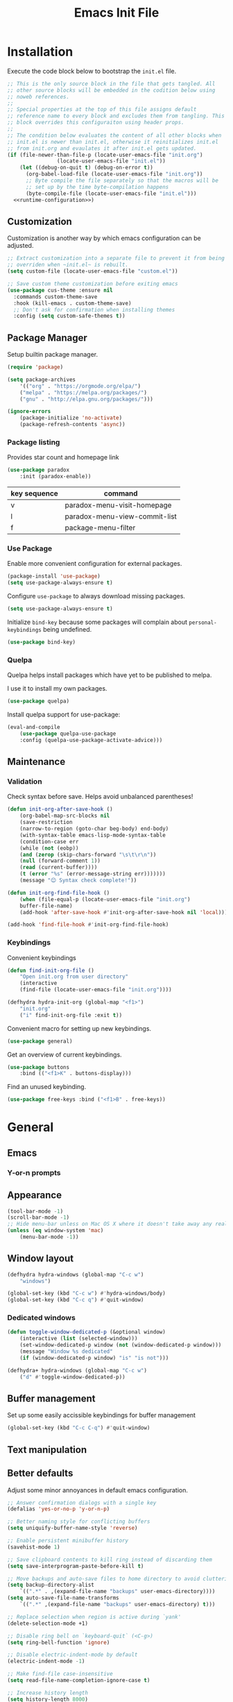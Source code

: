 # -*- org-confirm-babel-evaluate: nil; org-adapt-indentation: nil; org-edit-src-content-indentation: 0; org-src-preserve-indentation: t; -*-
#+TITLE: Emacs Init File
#+STARTUP: showall
#+PROPERTY: header-args :tangle no :noweb yes :noweb-ref runtime-configuration :results silent

* Installation

Execute the code block below to bootstrap the ~init.el~ file.

#+BEGIN_SRC emacs-lisp :tangle yes :noweb-ref none
;; This is the only source block in the file that gets tangled. All
;; other source blocks will be embedded in the codition below using
;; noweb references.
;;
;; Special properties at the top of this file assigns default
;; reference name to every block and excludes them from tangling. This
;; block overrides this configuraiton using header props.
;;
;; The condition below evaluates the content of all other blocks when
;; init.el is newer than init.el, otherwise it reinitializes init.el
;; from init.org and evaulates it after init.el gets updated.
(if (file-newer-than-file-p (locate-user-emacs-file "init.org")
			    (locate-user-emacs-file "init.el"))
    (let ((debug-on-quit t) (debug-on-error t))
      (org-babel-load-file (locate-user-emacs-file "init.org"))
      ;; Byte compile the file separately so that the macros will be
      ;; set up by the time byte-compilation happens
      (byte-compile-file (locate-user-emacs-file "init.el")))
  <<runtime-configuration>>)
#+END_SRC

** Customization

Customization is another way by which emacs configuration can be
adjusted. 

#+begin_src emacs-lisp
;; Extract customization into a separate file to prevent it from being
;; overriden when ~init.el~ is rebuilt.
(setq custom-file (locate-user-emacs-file "custom.el"))

;; Save custom theme customization before exiting emacs
(use-package cus-theme :ensure nil
  :commands custom-theme-save
  :hook (kill-emacs . custom-theme-save)
  ;; Don't ask for confirmation when installing themes
  :config (setq custom-safe-themes t))
#+end_src

** Package Manager

Setup builtin package manager.

#+BEGIN_SRC emacs-lisp
(require 'package)

(setq package-archives
    '(("org" . "https://orgmode.org/elpa/")
    ("melpa" . "https://melpa.org/packages/")
    ("gnu" . "http://elpa.gnu.org/packages/")))

(ignore-errors
    (package-initialize 'no-activate)
    (package-refresh-contents 'async))
#+END_SRC

*** Package listing

Provides star count and homepage link

#+begin_src emacs-lisp
(use-package paradox
    :init (paradox-enable))
#+end_src

|--------------+-------------------------------|
| key sequence | command                       |
|--------------+-------------------------------|
| v            | paradox-menu-visit-homepage   |
| l            | paradox-menu-view-commit-list |
| f            | package-menu-filter           |
|--------------+-------------------------------|

*** Use Package

Enable more convenient configuration for external packages.

#+BEGIN_SRC emacs-lisp
(package-install 'use-package)
(setq use-package-always-ensure t)
#+END_SRC

Configure ~use-package~ to always download missing packages.

#+BEGIN_SRC emacs-lisp
(setq use-package-always-ensure t)
#+END_SRC

Initialize ~bind-key~ because some packages will complain about ~personal-keybindings~ being undefined.

#+BEGIN_SRC emacs-lisp
(use-package bind-key)
#+END_SRC

*** Quelpa

Quelpa helps install packages which have yet to be published to melpa.

I use it to install my own packages.

#+BEGIN_SRC emacs-lisp
(use-package quelpa)
#+END_SRC

Install quelpa support for use-package:

#+BEGIN_SRC emacs-lisp
(eval-and-compile
    (use-package quelpa-use-package
    :config (quelpa-use-package-activate-advice)))
#+END_SRC

** Maintenance

*** Validation

Check syntax before save. Helps avoid unbalanced parentheses!

#+begin_src emacs-lisp
(defun init-org-after-save-hook ()
    (org-babel-map-src-blocks nil
    (save-restriction
    (narrow-to-region (goto-char beg-body) end-body)
    (with-syntax-table emacs-lisp-mode-syntax-table
    (condition-case err
    (while (not (eobp))
    (and (zerop (skip-chars-forward "\s\t\r\n"))
    (null (forward-comment 1))
    (read (current-buffer))))
    (t (error "%s" (error-message-string err)))))))
    (message "😊 Syntax check complete!"))

(defun init-org-find-file-hook ()
    (when (file-equal-p (locate-user-emacs-file "init.org")
    buffer-file-name)
    (add-hook 'after-save-hook #'init-org-after-save-hook nil 'local)))

(add-hook 'find-file-hook #'init-org-find-file-hook)
#+end_src

*** Keybindings

Convenient keybindings

#+begin_src emacs-lisp
(defun find-init-org-file ()
    "Open init.org from user directory"
    (interactive
    (find-file (locate-user-emacs-file "init.org"))))

(defhydra hydra-init-org (global-map "<f1>")
    "init.org"
    ("i" find-init-org-file :exit t))
#+end_src

Convenient macro for setting up new keybindings.

#+begin_src emacs-lisp
(use-package general)
#+end_src

Get an overview of current keybindings.

#+begin_src emacs-lisp
(use-package buttons
    :bind (("<f1>K" . buttons-display)))
#+end_src

Find an unused keybinding.

#+begin_src emacs-lisp
(use-package free-keys :bind ("<f1>B" . free-keys))
#+end_src

* General
** Emacs
*** Y-or-n prompts

** Appearance
#+begin_src emacs-lisp
(tool-bar-mode -1)
(scroll-bar-mode -1)
;; Hide menu-bar unless on Mac OS X where it doesn't take away any real estate
(unless (eq window-system 'mac)
    (menu-bar-mode -1))
#+end_src

** Window layout

#+begin_src emacs-lisp
(defhydra hydra-windows (global-map "C-c w")
    "windows")

(global-set-key (kbd "C-c w") #'hydra-windows/body)
(global-set-key (kbd "C-c q") #'quit-window)
#+end_src

*** Dedicated windows

#+begin_src emacs-lisp
(defun toggle-window-dedicated-p (&optional window)
    (interactive (list (selected-window)))
    (set-window-dedicated-p window (not (window-dedicated-p window)))
    (message "Window %s dedicated"
    (if (window-dedicated-p window) "is" "is not")))

(defhydra+ hydra-windows (global-map "C-c w")
    ("d" #'toggle-window-dedicated-p))
#+end_src

** Buffer management
Set up some easily accissible keybindings for buffer management

#+begin_src emacs-lisp
(global-set-key (kbd "C-c C-q") #'quit-window)
#+end_src

** Text manipulation
** Better defaults

Adjust some minor annoyances in default emacs configuration.

#+BEGIN_SRC emacs-lisp
;; Answer confirmation dialogs with a single key
(defalias 'yes-or-no-p 'y-or-n-p)

;; Better naming style for conflicting buffers
(setq uniquify-buffer-name-style 'reverse)

;; Enable persistent minibuffer history
(savehist-mode 1)

;; Save clipboard contents to kill ring instead of discarding them
(setq save-interprogram-paste-before-kill t)

;; Move backups and auto-save files to home directory to avoid cluttering work dir
(setq backup-directory-alist
    `((".*" . ,(expand-file-name "backups" user-emacs-directory))))
(setq auto-save-file-name-transforms
    `((".*" ,(expand-file-name "backups" user-emacs-directory) t)))

;; Replace selection when region is active during `yank'
(delete-selection-mode +1)

;; Disable ring bell on `keyboard-quit` (<C-g>)
(setq ring-bell-function 'ignore)

;; Disable electric-indent-mode by default
(electric-indent-mode -1)

;; Make find-file case-insensitive
(setq read-file-name-completion-ignore-case t)

;; Increase history length
(setq history-length 8000)

;; Backspace key is relatively difficult to access. For backward deletion I use <kbd>C-h</kbd> instead.
;; In every situation where I want to use <backspace> I want to be able to use <C-h> instead.
(global-set-key (kbd "C-h") 'backward-delete-char)

;; I haven't been able to figure out how to translate these combinations
(global-set-key (kbd "M-h") 'backward-kill-word)
(global-set-key (kbd "C-M-h") 'backward-kill-sexp)

;; Add ~initials~ to default completion styles.
;; Enabling this will complete "tdoe" to "toggle-debug-on-error".
(add-to-list 'completion-styles 'initials 'append)

;; Make buffer names more readable
(setq uniquify-buffer-name-style 'forward)

;; Save buffer position between sessoins.
(save-place-mode 1)

;; Load from the source if its more fresh than the compiled code.
(setq load-prefer-newer t)

;; Highlight matching paren under cursor
(show-paren-mode 1)

;; Indent with spaces not tabs.
(setq indent-tabs-mode nil)

;;End the file with a blank line.
(setq require-final-newline t)
#+end_src

** Emacs Server

Make it possible to connect to the running emacs instance using ~emacsclient~.

#+begin_src emacs-lisp
(with-eval-after-load 'server
    (when (or (not (server-running-p))
    (and (y-or-n-p "Emacs server already running. Reconnect?")
    (server-force-delete)))
    (server-start t)))
#+end_src

When a client connects, bring it up above other programs.

#+begin_src emacs-lisp
(add-hook 'server-switch-hook #'raise-frame)
#+end_src

** Global find file history

Find-file is my primary means for navigating between files, although not the only one.

Because of this, not every file ends up in file-find-history which I'm used to rely on for opening previously accessed files.

Following package adds every opened file, whichever method was used to open it, into ~file-name-history~ used by find-file.

#+BEGIN_SRC emacs-lisp
(quelpa '(find-file-global-history
    :repo "mpontus/find-file-global-history.el"
    :fetcher github))

(find-file-global-history-mode 1)
#+END_SRC

** Yank entire buffer

I often need to copy contents of the entire buffer somewhere else. This shortcut helps with that.

#+BEGIN_SRC emacs-lisp
(defun yank-entire-buffer ()
    (interactive)
    (kill-ring-save (point-min) (point-max)))

(global-set-key (kbd "C-c M-w") 'yank-entire-buffer)
#+END_SRC

** Display

Change default emacs appearance

#+BEGIN_SRC emacs-lisp
(set-frame-font "Hack-12" 'keep-size t)

;; Leuven is a light theme with supporting many modes
(load-theme 'leuven 'no-confirm)

;; Start emacs in fullscreen
(setq initial-frame-alist '((fullscreen . maximized)))
#+end_src

Restore the last used theme when starting emacs

#+begin_src emacs-lisp
(use-package remember-last-theme
  :config (remember-last-theme-enable))
#+end_src

Make it easy to adjust text scale in all windows

#+begin_src emacs-lisp
(use-package default-text-scale
    :config (default-text-scale-mode t))
#+end_src

Highlight current line:

#+BEGIN_SRC emacs-lisp
;; Not using global-hl-line-mode because it would could not be
;; disabled on per-mode basis
(add-hook 'text-mode-hook 'hl-line-mode)
(add-hook 'prog-mode-hook 'hl-line-mode)
#+END_SRC

Show line numbers in programming modes:

#+BEGIN_SRC emacs-lisp
(defun setup-line-numbers ()
    ;; Use native line-numbers available in Emacs 26+
    (setq-local display-line-numbers t)
    ;; Disable line wrap when line numbers are shown
    (setq-local truncate-lines t))

(add-hook 'prog-mode-hook 'setup-line-numbers)
#+END_SRC

** Windows
** Editing

*** Artist Mode

Useful in editing hydras

#+begin_src emacs-lisp
;; Bind `artist-mode' close near rectangle commands
(global-set-key (kbd "C-x r a") 'artist-mode)
#+end_src

*** Navigation

Switch between windows with M-<n>:

#+BEGIN_SRC emacs-lisp
(use-package window-number
    :quelpa (window-number :fetcher github :repo "mpontus/window-number.el")
    :config (window-number-mode))
#+END_SRC

Winner mode provides undo history for window configuration.

#+BEGIN_SRC emacs-lisp
(winner-mode 1)
(global-set-key (kbd "C-c C-/") 'winner-undo)
(global-set-key (kbd "C-c C-?") 'winner-redo)
#+END_SRC

It's easier to use Super+ESC to switch between frames on HHKB:

#+BEGIN_SRC emacs-lisp
(global-set-key (kbd "<s-escape>") 'other-frame)
#+END_SRC

*** Layout

How windows are arranged within a frame.

#+begin_src emacs-lisp
;; I don't think I ever want more than 1 split.
(setq split-width-threshold 104)
#+end_src

** Shell

Shell-pop allows opening a shell in the current directory:

#+BEGIN_SRC emacs-lisp
(package-install 'shell-pop)

(global-set-key (kbd "C-'") 'shell-pop)
#+END_SRC

** Undo Tree

The main point of emacs undo implementation is that it preserves all history even if you go back a couple of steps and introduce new changes.

This feature can help if something goes wrong, but otherwise complicates unnecessarily undo-redo workflow by making it non-linear.

Undo tree's approach keeps the basic workflow simple, while saving all of the undo information which can be accessed when necessary (<kbd>C-x u</kbd>).

#+BEGIN_SRC emacs-lisp
(package-install 'undo-tree)
(global-undo-tree-mode 1)

(global-set-key (kbd "C-/") 'undo-tree-undo)
(global-set-key (kbd "C-?") 'undo-tree-redo)
(global-set-key (kbd "C-x u") 'undo-tree-visualize)

;; Save undo history between sessions
(setq-default undo-tree-auto-save-history t)
(setq-default undo-tree-history-directory-alist
    '(("." . "~/.emacs.d/undo-tree/")))

;; I had this set at some point. I don't remember why.
;; (setcdr undo-tree-map nil)
#+END_SRC

** Multiple Cursors

Multiple cursors is like macro which allows you to observe and adjust results during recording.

Entry point is <kbd>C-c m</kbd>

#+BEGIN_SRC emacs-lisp
(package-install 'multiple-cursors)

(global-set-key (kbd "C->") 'mc/mark-more-like-this-extended)
(global-set-key (kbd "C-<") 'mc/mark-previous-like-this)
(global-set-key (kbd "C-M->") 'mc/mark-all-like-this)
#+END_SRC

** Subword Mode

=subword-mode= enables emacs to treat each part of camel-cased experession as a separate word.

#+BEGIN_SRC emacs-lisp
(global-subword-mode 1)
#+END_SRC

** Editorconfig

Add support for .editorconfig files to infer per-project code style settings.

#+BEGIN_SRC emacs-lisp
(package-install 'editorconfig)

(editorconfig-mode 1)
#+END_SRC

** File Management

Sort by directories first in Dired listing:

#+BEGIN_SRC emacs-lisp
(use-package ls-lisp
    :ensure nil
    :config
    (setq ls-lisp-dirs-first t)
    ;; Force dired to use emacs-lisp ls implementation
    (setq ls-lisp-use-insert-directory-program nil))
#+END_SRC

Dired+ enhances dired functionality with some useful commands.

Namely, I use it to perform search-and-replace on filenames thanks to diredp-insert-subdirs-recursive.

#+BEGIN_SRC emacs-lisp
(quelpa '(dired+ :fetcher github :repo "emacsmirror/dired-plus"))
#+END_SRC

Disable dired confirmation about recursively copying directories:

#+BEGIN_SRC emacs-lisp
(setq-default dired-recursive-copies 'always)
#+END_SRC

** GPG Support

Make EasyPG query pass phrase using minibuffer:

#+BEGIN_SRC emacs-lisp
(setq epa-pinentry-mode 'loopback)
#+END_SRC

** Custom files

Additional configuraiton not inluded in this file is stored in [[./custom.el]]

#+BEGIN_SRC emacs-lisp
(let ((custom-file (expand-file-name "custom.el" user-emacs-directory)))
    (unless (file-exists-p custom-file)
    (write-region "" nil custom-file)
    (load-file custom-file)))
#+END_SRC

Passwords and authentication credentials are stored in [[./secrets.el.gpg]]

#+BEGIN_SRC emacs-lisp
(let ((secrets-file (expand-file-name "secrets.el.gpg" user-emacs-directory)))
    (when (file-exists-p secrets-file)
    (load-file secrets-file)))
#+END_SRC

** Completion

Configure company-mode

#+BEGIN_SRC emacs-lisp
(use-package company
    :config
    (define-key company-mode-map (kbd "TAB") #'company-indent-or-complete-common))
#+END_SRC

** Language Server Protocol

#+BEGIN_SRC emacs-lisp
(use-package lsp-mode)
#+END_SRC

** Completing Read

Install ivy with some extensions.

#+begin_src emacs-lisp
(use-package ivy
    :bind ("C-c r" . ivy-resume)
    :config (ivy-mode t))

(with-eval-after-load 'ivy
  (define-key ivy-minibuffer-map (kbd "C-c C-c")
    #'ivy-restrict-to-matches))
#+end_src

Replace Isearch with Swiper, but not inside the minibuffer.

#+begin_src emacs-lisp
(define-minor-mode swiper-mode
  "Remap isearch keybindings with swiper"
  :keymap
  '(([remap isearch-forward] . swiper-isearch)
    ([remap isearch-backward] . swiper-isearch-backward)
    ([remap isearch-forward-regexp] . swiper)
    ([remap isearch-backward-regexp] . swiper-backward))
  :global t)

(use-package swiper
  :config (swiper-mode))
#+end_src

Add various counsel commands:

#+begin_src emacs-lisp
(defhydra hydra-counsel (global-map "C-c c")
  ""
  ("a" counsel-ag)
  ("b" counsel-bookmark)
  ("c" counsel-imenu)
  ("d a" counsel-apropos)
  ("d b" counsel-descbinds)
  ("d f" counsel-describe-function)
  ("d o" counsel-describe-face)
  ("d v" counsel-describe-variable)
  ("f f" counsel-find-file)
  ("f i" counsel-info-lookup-symbol)
  ("f l" counsel-find-library)
  ("l l" counsel-load-library)
  ("l t" counsel-load-theme)
  ("m" counsel-mark-ring)
  ("o" counsel-faces)
  ("y" counsel-yank-pop))

(use-package counsel
  :bind ("C-c c" . #'hydra-counsel/body)
  :config (counsel-mode t))
#+end_src

Swiper Keybindings:

- S-SPC: restrict candidates

** Help

This section provides help with emacs.

- accessing documentation
- changing configuration
- debugging

#+begin_src emacs-lisp
(defun apropos-function ()
    (interactive)
    (let ((current-prefix-arg 4))
    (call-interactively 'apropos-command)))

(define-key global-map (kbd "<f1> a") nil)
(define-key global-map (kbd "<f1> d") nil)
(define-key global-map (kbd "<f1> p") nil)
(define-key global-map (kbd "<f1> f") nil)

;; Use hydra to setup key bindings for help commands
(defhydra hydra-help (global-map "<f1>" :exit t)
    "help"
    ("af" #'apropos-function)
    ("ac" #'apropos-command)
    ("ad" #'apropos-documentation)
    ("df" #'describe-function)
    ("ff" #'find-function)
    ("dm" #'describe-mode)
    ("pi" #'package-install)
    ("pl" #'list-packages))
#+end_src

*** Keybindings

Convenient macro for setting up new keybindings.

#+begin_src emacs-lisp
(use-package general)
#+end_src

Get an overview of current keybindings.

#+begin_src emacs-lisp
(use-package buttons
    :bind (("<f1>K" . buttons-display)))
#+end_src

#+begin_src emacs-lisp
(defun insert-key-sequence (keys)
    "Insert key sequence"
    (interactive (list (read-key-sequence "Keys: ")))
    (when (region-active-p)
    (delete-region (region-beginning) (region-end)))
    (insert (prin1-to-string (format-kbd-macro keys))))

(global-set-key (kbd "C-c i k") #'insert-key-sequence)
#+end_src

**** Finding free keys

Tools for planning out key bindings

#+begin_src emacs-lisp
(use-package free-keys :bind ("<f1>B" . free-keys))
#+end_src

**** Which-key

Provides summary information for bound keys.

#+begin_src emacs-lisp
(use-package which-key
    ;; FIXME: conflicts with automatic window rebalancing
    ;; :init (which-key-mode t)
    ;; :config
    ;; (which-key-setup-side-window-right-bottom)
    ;; (setq which-key-idle-delay 0
    ;;    which-key-idle-secondary-delay 0)
    )
    
(defhydra+ hydra-help ()
    ("m" #'which-key-show-major-mode)
    ("M" #'which-key-show-full-major-mode))
#+end_src

*** Custom Keybindings

Define some helper function for persisting keybindings.

#+begin_src emacs-lisp
(defun locate-misc-keybindings ()
    "Find `setup-misc-keybindings' macro in init.org"
    (interactive)
    (let ((original-buffer (current-buffer)))
    ;; (pop-to-buffer-same-window
    ;;  (find-file-noselect (locate-user-emacs-file "init.org")))
    (find-file-other-window (locate-user-emacs-file "init.org"))
    (save-restriction
    (widen)
    (goto-char (point-min))
    (search-forward (format "(%s" 'setup-misc-keybindings))
    (backward-up-list)
    (forward-sexp)
    (backward-char)
    (delete-char (abs (skip-chars-backward "\s\t\n\r")))
    (skip-syntax-backward "s")
    (newline)
    (save-mark-and-excursion
    (org-babel-mark-block)
    (narrow-to-region (region-beginning) (region-end))
    (lisp-indent-region (point-min) (point-max))))
    (back-to-indentation)
    (save-excursion (insert (format "%S" '("" . t))))
    (save-mark-and-excursion
    (down-list)
    (deactivate-mark)
    (mark-sexp)
    (let* ((key (read-key-sequence "Bind the following key: "))
    (keystr (format-kbd-macro key)))
    (delete-region (region-beginning) (region-end))
    (insert (format "%S" keystr))
    (progn (up-list) (down-list -1) (mark-sexp -1))
    (let* ((binding (with-current-buffer original-buffer (key-binding key)))
    (prompt (format "Bind %S to the following command (default %S): " keystr binding)))
    (insert (prog1 (symbol-name (read-command prompt binding))
    (delete-region (region-beginning) (region-end)))))))
    (pp-eval-expression (read (buffer-substring (scan-lists (point) -1 1) (scan-lists (point) 1 1))))
    (switch-to-buffer original-buffer)))

(defalias 'setup-misc-keybindings #'bind-keys)
#+end_src

Now setup some keybindings

#+begin_src emacs-lisp
(setup-misc-keybindings
    ("C-c i k" . locate-misc-keybindings)
    ("C-c i p" . list-packages))
#+end_src

* Elisp

** Evaluation

Replace boring old eval sexp with its prettier counterpart.

#+begin_src emacs-lisp
(use-package pp
  :bind ([remap eval-expression] . #'pp-eval-expression))
#+end_src

** Debugging

#+begin_src emacs-lisp
(bind-key "C-c d f" #'debug-on-entry)
(bind-key "C-c d v" #'debug-on-variable-change)
(bind-key "C-c d v" #'debug-on-variable-change)
(bind-key "C-c d e" #'toggle-debug-on-error)
(bind-key "C-c d q" #'toggle-debug-on-quit)
#+end_src

Make sure debugger opens in the same frame

#+begin_src emacs-lisp
(add-to-list 'display-buffer-alist
    '("`\\*Debugger\\*$" display-buffer-same-window))
#+end_src

Re-evaluate last expression

#+begin_src emacs-lisp
(defun eval-last-expression ()
    (interactive)
    (eval-expression
    (read (car read-expression-history))))

(global-set-key (kbd "<f12>") #'eval-last-expression)
#+end_src

*** Exec Path From Shell

    Emacs must infer $PATH from the shell configuration.

    #+BEGIN_SRC emacs-lisp
    (package-install 'exec-path-from-shell)

    (exec-path-from-shell-initialize)
    #+END_SRC

* Org Mode
** General

Install latest org mode from org repo.

#+BEGIN_SRC emacs-lisp
(package-install 'org)
#+END_SRC

Enable wrapping of lines.

#+BEGIN_SRC emacs-lisp
(with-eval-after-load 'org
    (add-hook 'org-mode-hook 'visual-line-mode))
#+END_SRC

Custom keybindings.

#+BEGIN_SRC emacs-lisp
(with-eval-after-load 'org
    ;; Add aligned tag with C-c C-g
    (define-key org-mode-map (kbd "C-c C-g") 'org-set-tags)
    ;; Move subheadings/list-items up and down with M-p/M-n
    (define-key org-mode-map (kbd "M-p") 'org-metaup)
    (define-key org-mode-map (kbd "M-n") 'org-metadown))
#+END_SRC

Indentation with tabs breaks tags alignment.

#+BEGIN_SRC emacs-lisp
(add-hook 'org-mode-hook
    (defun setup-org-mode-indentation ()
    (setq indent-tabs-mode nil)))
#+END_SRC

Configure editing source block files

#+begin_src emacs-lisp
;; Open indirect buffer in other window
(setq org-src-window-setup 'other-window)
#+end_src

** Shell

Enable shell source blocks

#+begin_src emacs-lisp
(org-babel-do-load-languages
    'org-babel-load-languages
    '((shell . t)))
#+end_src

** REST client

Install restclient executor to test HTTP queries in org-mode file

#+BEGIN_SRC emacs-lisp
(use-package ob-restclient
    :config
    (org-babel-do-load-languages
    'org-babel-load-languages
    '((restclient . t))))
#+END_SRC

** HTTP client

Install restclient executor to test HTTP queries in org-mode file

#+BEGIN_SRC emacs-lisp
(use-package ob-http
    :config
    (org-babel-do-load-languages
    'org-babel-load-languages
    '((http . t))))
#+END_SRC

** ~org-roam~

#+begin_src emacs-lisp
(use-package org-roam
    :init (setq org-roam-v2-ack t)
    :custom (org-roam-directory "~/.org-roam")
    :bind (("C-c n l" . org-roam-buffer-toggle)
    ("C-c n f" . org-roam-node-find)
    ("C-c n i" . org-roam-node-insert))
    :config (org-roam-setup))
#+end_src

* Anki

I save notes in org files and export them as Anki decks to be able to review them easily later on.

#+BEGIN_SRC emacs-lisp
(use-package org-anki :quelpa
    (org-anki :fetcher "github" :repo "mpontus/org-anki"))
#+END_SRC

* Diary

Trying out jounraling.

#+BEGIN_SRC emacs-lisp
(add-hook 'diary-mode-hook 'visual-line-mode)
(add-hook 'diary-mode-hook 'visual-fill-column-mode)
#+END_SRC

* Git

Configuration for Version Control tools

#+begin_src emacs-lisp
(defhydra hydra-git (global-map "C-c g") "git")
(global-set-key (kbd "C-c g") #'hydra-git/body)
#+end_src

** Magit

Magit is a Git interface for emacs. It helps tremendously with partial commits, rebase and history browsing.

#+BEGIN_SRC emacs-lisp
(use-package magit)

(defhydra+ hydra-git ()
    "magit"
    ("g" #'magit-status)
    ("c" #'magit-commit))
#+END_SRC

*** Make PR links clickable

#+begin_src emacs-lisp
(add-hook 'magit-process-mode-hook 'goto-address-mode)
#+end_src

** Git Timemachine

Git timemachine allows you to quickly review the history of a signle file

#+BEGIN_SRC emacs-lisp
(package-install 'git-timemachine)

(defhydra+ hydra-git ()
    "git-timemachine"
    ("t" git-timemachine))
#+END_SRC

#+END_SRC

** Git Gutter

#+BEGIN_SRC emacs-lisp
(use-package git-gutter
    :config
    (setq git-gutter:ask-p nil)
    (global-git-gutter-mode 1))

(defhydra+ hydra-git ()
    "git-gutter"
    ("e" git-gutter:end-of-hunk)
    ("m" git-gutter:mark-hunk)
    ("n" git-gutter:next-hunk)
    ("i" git-gutter:popup-diff)
    ("u" git-gutter:popup-hunk)
    ("p" git-gutter:previous-hunk)
    ("v" git-gutter:revert-hunk)
    ("s" git-gutter:stage-hunk)
    ("$" git-gutter:statistic)
    ("#" git-gutter:set-start-revision)
    ("f" git-gutter:next-diff)
    ("b" git-gutter:previous-diff))
#+END_SRC

** Ediff

Ediff starts in the new frame by defualt. This change makes ediff reuse existing frame and restore window layout on exit.

#+BEGIN_SRC emacs-lisp
(setq ediff-window-setup-function 'ediff-setup-windows-plain)
#+END_SRC

*** Copy both buffers to C

#+begin_src emacs-lisp
(defun ediff-copy-both-to-C ()
    (interactive)
    (ediff-copy-diff ediff-current-difference nil 'C nil
    (concat
    (ediff-get-region-contents ediff-current-difference 'A ediff-control-buffer)
    (ediff-get-region-contents ediff-current-difference 'B ediff-control-buffer))))
(defun add-d-to-ediff-mode-map () (define-key ediff-mode-map "d" 'ediff-copy-both-to-C))
(add-hook 'ediff-keymap-setup-hook 'add-d-to-ediff-mode-map)
#+end_src

* Projects

Use projectile to traverse the files between projects.

#+BEGIN_SRC emacs-lisp
(package-install 'projectile)

;; Remove projectile shortcut which violates userspace key binding guidelines
(with-eval-after-load "projectile"
    (define-key projectile-mode-map (kbd "C-c p") nil))

;; By my own convention, globally accessible key-bindings live under C-x prefix.
(global-set-key (kbd "C-x p") 'projectile-command-map)

;; Enable
(projectile-mode 1)
#+END_SRC

Install =ag= to enable some of Projectile's functionality.

#+BEGIN_SRC emacs-lisp
(package-install 'ag)
#+END_SRC

Show file tree using dired sidebar:

#+BEGIN_SRC emacs-lisp
(use-package vscode-icon
    :ensure t
    :config
    ;; Apparently emacs can't resize images despite having been compiled
    ;; with imagemagic support.
    (advice-add 'vscode-icon-can-scale-image-p :override 'ignore))

(use-package dired-sidebar
    :bind (("C-x C-n" . dired-sidebar-toggle-sidebar))
    :requires vscode-icon
    :ensure t
    :commands (dired-sidebar-toggle-sidebar)
    :init
    (add-hook 'dired-sidebar-mode-hook
    (lambda ()
    (unless (file-remote-p default-directory)
    (auto-revert-mode))))
    :config

    (push 'toggle-window-split dired-sidebar-toggle-hidden-commands)
    (push 'rotate-windows dired-sidebar-toggle-hidden-commands)

    (setq dired-sidebar-subtree-line-prefix "__")
    (setq dired-sidebar-icon-scale 0.1)
    (setq dired-sidebar-theme 'vscode)
    (setq dired-sidebar-use-term-integration t)
    (setq dired-sidebar-use-custom-font t))
#+END_SRC

* Emacs Lisp

** Paredit

Paredit helps keeps parentheses ballanced and provides a few useful commands for working with lisp code.

#+BEGIN_SRC emacs-lisp
(use-package paredit
    :config (add-hook 'emacs-lisp-mode-hook #'paredit-mode))
#+END_SRC

Use paredit in eval-expression mode

#+BEGIN_SRC emacs-lisp
(add-hook 'eval-expression-minibuffer-setup-hook #'paredit-mode)
#+END_SRC

Custom keybindings.

#+begin_src emacs-lisp
(defhydra hydra-paredit (paredit-mode-map ""  :exit t)
  "Paredit"
  ("M-N" paredit-add-to-next-list)
  ("M-P" paredit-add-to-previous-list)
  ("M-SPC" just-one-space)
   ;; (skip-chars-backward "\r\n\s\t")
   ;; (when (prog1 (looking-at "[\r\n\s\t]")
   ;; 	   (just-one-space -1))
   ;;   (just-one-space 0)))
  ("C-k" paredit-kill)
  ("C-M-k" kill-sexp)
  ("M-U" paredit-convolute-sexp)
  ("M-H" paredit-backward-slurp-sexp)
  ("M-L" paredit-forward-slurp-sexp)
  ("M-K" paredit-forward-barf-sexp)
  ("C-M-n" paredit-forward-up)
  ("M-r" paredit-raise-sexp)
  ("M-s" paredit-splice-sexp-killing-backward)
  ("M-s" paredit-splice-sexp-killing-backward)
  ("C-M-y" paredit-yank-pop))

(use-package paredit)
#+end_src

** Macro expansion

#+BEGIN_SRC emacs-lisp
(use-package macrostep
    :bind ("C-c e" . macrostep-expand))
#+END_SRC

* Javascript

Set up tools for working with JavaScript code.

** JS Mode

I use simple JS mode for now beacuse it's easier to get into when something goes wrong.

#+BEGIN_SRC emacs-lisp
(with-eval-after-load "js"
    (setq-default js-indent-level 2))
#+END_SRC

Enable automatic pairing and alignment of parentheses and braces:

#+BEGIN_SRC emacs-lisp
(add-hook 'js-mode-hook 'electric-pair-local-mode)
(add-hook 'js-mode-hook 'electric-indent-local-mode)
#+END_SRC

** Custom keybindings

I often need to sort lines in alphabetical order when working with Javascript.

#+BEGIN_SRC emacs-lisp
(with-eval-after-load "js"
    (define-key js-mode-map (kbd "C-c s") 'sort-lines))
#+END_SRC

** Formatting

Prettier-emacs automatically formats code on save.

#+BEGIN_SRC emacs-lisp
(package-install 'prettier-js)

(add-hook 'js-mode-hook 'prettier-js-mode)
#+END_SRC

Look up prettier executable in node_modules

#+BEGIN_SRC emacs-lisp
(package-install 'add-node-modules-path)

(add-hook 'prettier-js-mode-hook 'add-node-modules-path)
#+END_SRC

** Linter

Flycheck will use static analysis tools and highlight errors in the buffer.

#+BEGIN_SRC emacs-lisp
(package-install 'flycheck)

(add-hook 'js-mode-hook
    (lambda ()
    (flycheck-mode 1)
    ;; Unless explicitly told flycheck can choose other
    ;; checker which will mess up the chain setup below
    (setq-local flycheck-checker 'javascript-eslint)))

(with-eval-after-load "js"
    (define-key js-mode-map (kbd "M-p") 'flycheck-previous-error)
    (define-key js-mode-map (kbd "M-n") 'flycheck-next-error))
#+END_SRC

** FlowType Support

Enable Flow checker for flycheck

#+BEGIN_SRC emacs-lisp
(package-install 'flycheck-flow)

(with-eval-after-load "flycheck"
    (require 'flycheck-flow)
    (flycheck-add-next-checker 'javascript-eslint 'javascript-flow))

;; Skip non-annotated files
(with-eval-after-load "flycheck-flow"
    (setq flycheck-javascript-flow-args '("--respect-pragma")))
#+END_SRC

Add .js.flow to javascript extensions

#+BEGIN_SRC emacs-lisp
(add-to-list 'auto-mode-alist
    '("\\.js.flow\\'" . js-mode))
#+END_SRC

Enable completion support for Flow files:

#+BEGIN_SRC emacs-lisp
(quelpa '(flow-completion-at-point :fetcher github :repo "mpontus/emacs-flow-completion-at-point"))

(add-hook 'js-mode-hook 'flow-completion-at-point-mode)
#+END_SRC

* Typescript

Typescript is a language that compiles to javascript.

Typescript support in emacs is pretty solid thanks to [TypeScript Mode](https://github.com/ananthakumaran/typescript.el), which enables syntax highlighting and indentation, and [Typescript Interactive Development Environment](https://github.com/ananthakumaran/tide) which provides integration with typescript server.

** Basic Editing Support

Install typescript mode:

#+BEGIN_SRC emacs-lisp
(package-install 'typescript-mode)

;; Add .tsx to the list of extensions associated with typescript-mode
(add-to-list 'auto-mode-alist
    '("\\.tsx\\'" . typescript-mode))
#+END_SRC

Change default indentation level:

#+BEGIN_SRC emacs-lisp
(setq-default typescript-indent-level 2)
#+END_SRC

Enable auto-pairing:

#+BEGIN_SRC emacs-lisp
(add-hook 'typescript-mode-hook 'electric-pair-local-mode)
(add-hook 'typescript-mode-hook 'electric-indent-local-mode)
#+END_SRC

Fix comment continuation with <kbd>M-j</kbd>

Pressing <kbd>M-j</kbd> while inside a multiline comment allows you to insert a line break into the comment block. I find that `c-indent-new-comment-line` does better job than `indent-new-comment-line` in `js-mode`.

#+BEGIN_SRC emacs-lisp
(with-eval-after-load "typescript-mode"
    (define-key typescript-mode-map (kbd "M-j") 'c-indent-new-comment-line))
#+END_SRC

** TypeScript Server integraiton

Setup TIDE:

#+BEGIN_SRC emacs-lisp
(package-install 'tide)

(with-eval-after-load "flycheck"
    (flycheck-def-config-file-var typescript-tslint-typecheck-tsconfig
    typescript-tslint "tsconfig.json"
    :safe #'stringp
    :package-version '(flycheck . "27"))

    (flycheck-define-checker typescript-tslint
    "TypeScript style checker using TSLint.

Note that this syntax checker is not used if
`flycheck-typescript-tslint-config' is nil or refers to a
non-existing file.

See URL `https://github.com/palantir/tslint'."
    :command ("tslint" "--format" "json"
    (config-file "--config" flycheck-typescript-tslint-config)
    (config-file "--project" typescript-tslint-typecheck-tsconfig)
    (option "--rules-dir" flycheck-typescript-tslint-rulesdir)
    (eval flycheck-tslint-args)
    source-original)
    :error-parser flycheck-parse-tslint
    :modes (typescript-mode)))

;; Working setup taken directly from TIDE documentaiton
(defun setup-tide-mode ()
    (interactive)
    (tide-setup)
    (flycheck-mode +1)
    ;; (add-to-list 'flycheck-checkers 'typescript-tslint-typecheck)
    ;; (flycheck-add-next-checker 'typescript-tide 'typescript-tslint-typecheck)
    ;; (add-to-list 'flycheck-disabled-checkers 'typescript-tslint)
    (setq flycheck-check-syntax-automatically '(save mode-enabled))
    (eldoc-mode +1)
    (tide-hl-identifier-mode +1))

;; Disable tide autoformat if prettier is available
(remove-hook 'before-save-hook 'tide-format-before-save)

(add-hook 'typescript-mode-hook 'setup-tide-mode)
#+END_SRC

Enable completion support:

#+BEGIN_SRC emacs-lisp
(with-eval-after-load "typescript-mode"
    (add-hook 'typescript-mode-hook 'company-mode)
    (define-key typescript-mode-map (kbd "TAB") 'company-indent-or-complete-common))
#+END_SRC

Enable flycheck in typescript buffers:

#+BEGIN_SRC emacs-lisp
;; Set up flycheck keybindings
(with-eval-after-load "tide"
    (define-key tide-mode-map (kbd "M-p") 'flycheck-previous-error)
    (define-key tide-mode-map (kbd "M-n") 'flycheck-next-error))
#+END_SRC

** Formatting

Although TIDE provides formatting capabilities powered by typescript executables, they do not handle formatting as well as ~prettier~.

#+BEGIN_SRC emacs-lisp
(package-install 'prettier-js)

(add-hook 'typescript-mode-hook 'prettier-js-mode)
#+END_SRC

** Auto fix

Some tslint errors are annoying to fix manually.

#+BEGIN_SRC emacs-lisp
(defun tslint-fix-and-revert ()
    (interactive)
    (when (or (not (buffer-modified-p))
    ;; Ask for confirmation when reverting modified buffer
    (yes-or-no-p (format "Revert buffer from file %s? "
    (buffer-file-name))))
    (shell-command (concat "tslint --fix " (buffer-file-name)))
    (revert-buffer nil 'noconfirm)))

(with-eval-after-load "typescript-mode"
    (define-key typescript-mode-map (kbd "C-c C-r") 'tslint-fix-and-revert))
#+END_SRC

** Code Folding

#+BEGIN_SRC emacs-lisp
(add-hook 'typescript-mode-hook 'hs-minor-mode)

(with-eval-after-load "typescript-mode"
    (define-key typescript-mode-map (kbd "C-c C-f") 'hs-toggle-hiding))
#+END_SRC

** Compilation

Colorize tsc messages in ~compilation-mode~:

#+BEGIN_SRC emacs-lisp
(require 'ansi-color)
(defun colorize-compilation-buffer ()
    (ansi-color-apply-on-region compilation-filter-start (point-max)))
(add-hook 'compilation-filter-hook 'colorize-compilation-buffer)
#+END_SRC

* CSS

Using web-mode for CSS files primarily because it supports comment-continuation with ~M-j~.

#+BEGIN_SRC emacs-lisp
(add-to-list 'auto-mode-alist
    '("\\.css\\'" . web-mode))
#+END_SRC

Adjust base indentaiton level:

#+BEGIN_SRC emacs-lisp
(setq web-mode-css-indent-offset 2)
#+END_SRC

Disable ~hl-line-mode~ which conflicts with highlighted color literals.

#+BEGIN_SRC emacs-lisp
(defun disable-hl-line-mode ()
    (hl-line-mode -1))

(add-hook 'css-mode-hook 'disable-hl-line-mode)
#+END_SRC

* Python

Enable electric-pair-mode to surround seleciton with parentheses:

#+BEGIN_SRC emacs-lisp
(add-hook 'python-mode-hook 'electric-pair-local-mode)
#+END_SRC

** Elpy

I use Elpy for go-to-definition functionality in python source files.

#+BEGIN_SRC emacs-lisp
(use-package elpy
    :config
    (elpy-enable))
#+END_SRC

* Markdown

Install markdown mode for syntax highlighting.

#+BEGIN_SRC emacs-lisp
(package-install 'markdown-mode)
#+END_SRC

Enable syntax highlighting in code blocks.

#+BEGIN_SRC emacs-lisp
(setq-default markdown-fontify-code-blocks-natively t)
#+END_SRC

Use spaces instead of tabs

#+BEGIN_SRC emacs-lisp
(add-hook 'markdown-mode-hook (lambda () (setq indent-tabs-mode nil)))
#+END_SRC

Enable visual-fill-column and visual-line modes for markdown files.

Visual-fill-colums ensures long lines are broken up at regular intervals to make text more readable.

Unlike auto-fill-mode it does not alter file contents.

Visual-line-mode ensures lines get broken at word boundaries.

#+BEGIN_SRC emacs-lisp
(package-install 'visual-fill-column)

(with-eval-after-load 'markdown-mode
    (add-hook 'markdown-mode-hook 'visual-fill-column-mode)
    (add-hook 'markdown-mode-hook 'visual-line-mode))
#+END_SRC

Enable spell checking.

#+BEGIN_SRC emacs-lisp
(setq ispell-really-aspell nil
    ispell-really-hunspell t
    ispell-program-name "hunspell")

(setq ispell-local-dictionary-alist
    '((nil "[[:alpha:]]" "[^[:alpha:]]" "[0-9]" t ("-d" "en_US,ru_RU") nil utf-8)))

(add-hook 'markdown-mode-hook 'flyspell-mode)
#+END_SRC

* Clojure

Install clojure-mode

#+BEGIN_SRC emacs-lisp
(use-package clojure-mode
    :ensure t)
#+END_SRC

Use Lispy to navigate clojure code

#+BEGIN_SRC emacs-lisp
(use-package lispy
    :ensure t
    :hook (clojure-mode . lispy-mode))
#+END_SRC

Add userful clojure commands

#+BEGIN_SRC emacs-lisp
(use-package cider
    :ensure t
    :hook (clojure-mode . cider-mode)
    :config
    (setq cider-clojure-cli-global-options "-R:fig"))
#+END_SRC

* OCaml

Install tuareg-mode - a language support for ocaml.

#+BEGIN_SRC emacs-lisp
(use-package tuareg)
#+END_SRC

Install ocp-indent for better indentation.

#+BEGIN_SRC emacs-lisp
(use-package ocp-indent
    :if (executable-find "ocp-indent")
    :hook (tuareg-mode . ocp-setup-indent))
#+END_SRC

Install Merlin for language server integraiton:

#+BEGIN_SRC emacs-lisp
(use-package merlin
    :hook (tuareg-mode . merlin-mode)
    :config
    ;; Enable jump-to-definition functionality when merlin mode is active
    (defun install-merlin-xref-backend ()
    (add-hook 'xref-backend-functions 'merlin-xref-backend nil t))
    (add-hook 'merlin-mode-hook 'install-merlin-xref-backend))

;; Install merlin-eldoc for minibuffer tooltips
(use-package merlin-eldoc
    :hook (merlin-mode . merlin-eldoc-setup))
#+END_SRC

Enable autocompletion with company-mode:

#+BEGIN_SRC emacs-lisp
(use-package company
    :requires merlin
    :hook (tuareg-mode . company-mode))
#+END_SRC

Enable syntax checking with flycheck-ocaml:

#+BEGIN_SRC emacs-lisp
(use-package flycheck-ocaml
    :requires (flycheck merlin)
    :hook (tuareg-mode . flycheck-ocaml-setup))
#+END_SRC

Install Utop for REPL.

#+BEGIN_SRC emacs-lisp
(use-package utop
    :if (executable-find "opam")
    :hook (tuareg-mode . utop-minor-mode)
    :config
    (setq utop-command "opam config exec -- utop -emacs"))
#+END_SRC

* Rust

Use ~rust-mode~ for syntax highlighting.

#+BEGIN_SRC emacs-lisp
(use-package rust-mode)
#+END_SRC

Use ~racer~ for autocompletion in rust files

#+BEGIN_SRC emacs-lisp
(use-package racer
    :requires company
    :hook (rust-mode . racer-mode))
#+END_SRC

* REST Client

Useful for testing REST api.

#+BEGIN_SRC emacs-lisp
(package-install 'restclient)

(defun configure-restclient ()
    (setq tab-width 2))

(with-eval-after-load "restclient"
    (add-hook 'restclient-mode-hook 'configure-restclient))
#+END_SRC

* XML

** Folding

#+begin_src emacs-lisp
(defun hs-toggle-block ()
    "Toggle hideshow all."
    (interactive)
    (if (hs-already-hidden-p) (hs-show-block) (hs-hide-block)))

(defun hs-toggle-level ()
    "Toggle hideshow all."
    (interactive)
    (save-excursion
    (let (minp maxp (all-shown t))
    (when (hs-find-block-beginning)
    (setq minp (1+ (point)))
    (funcall hs-forward-sexp-func 1)
    (setq maxp (1- (point)))
    (goto-char minp))
    (while (progn
    (forward-comment (buffer-size))
    (and (< (point) maxp)
    (re-search-forward hs-block-start-regexp maxp t)))
    (when (save-match-data (not (nth 8 (syntax-ppss)))) ; not inside comments or strings
    (setq all-shown (and all-shown (not (hs-already-hidden-p))))
    (hs-show-block)))
    (when all-shown
    (goto-char minp)
    (hs-hide-level-recursive 1 minp maxp)))))

(use-package hideshow
    :bind
    ("M-ESC" . hs-toggle-block)
    ("C-M-{" . hs-hide-all)
    ("C-M-]" . hs-toggle-level)
    ("C-M-}" . hs-show-all)
    :config
    (add-hook 'nxml-mode 'hs-minor-mode)
    (add-to-list 'hs-special-modes-alist
    '(nxml-mode
    "<!--\\|<[^/>]*[^/]>"
    "-->\\|</[^/>]*[^/]>"

    "<!--"
    sgml-skip-tag-forward
    nil)))
#+end_src

* Bolt

Bolt is a language for schema modeleing in firebase.

#+BEGIN_SRC emacs-lisp
(quelpa '(bolt-mode
    :repo "mpontus/bolt-mode"
    :fetcher github))
#+END_SRC

* Terraform

Enable syntax highlighting for terraform mode

#+BEGIN_SRC emacs-lisp
(use-package terraform-mode)

(use-package hcl-mode
    :quelpa
    (hcl-mode :fetcher github :repo "mpontus/emacs-hcl-mode"))
#+END_SRC

*** LSP

Enable autocompletion using LSP

#+BEGIN_SRC emacs-lisp
(use-package lsp-mode
    :hook terraform-mode
    :config
    (add-to-list 'lsp-language-id-configuration '(terraform-mode . "terraform"))
    (lsp-register-client
    (make-lsp-client :new-connection (lsp-stdio-connection '("~/terraform-ls" "serve"))
    :major-modes '(terraform-mode)
    :server-id 'terraform-ls)))

#+END_SRC

* Ledger

#+begin_src emacs-lisp
(use-package ledger-mode
    :init
    (setq ledger-clear-whole-transactions t)
    :mode "\\.dat\\'")

(with-eval-after-load 'ledger-mode
    (define-key ledger-mode-map (kbd "M-RET") #'newline-and-indent))
#+end_src

Add keybinding to easily open a ledger file

#+begin_src emacs-lisp
(defun find-ledger-file ()
    (interactive)
    (pop-to-buffer (find-file-noselect "~/ledger.dat") nil))

(define-key help-map (kbd "l") #'find-ledger-file)
#+end_src

In order not to have to worry about formatting as I'm editing the ledger file, I add a format hook on save.

#+begin_src emacs-lisp
(define-minor-mode ledger-format-on-save-mode
    "Format ledger buffer on save" nil nil nil
    (if ledger-format-on-save-mode
    (add-hook 'before-save-hook #'ledger-mode-clean-buffer nil t)
    (remove-hook 'before-save-hook #'ledger-mode-clean-buffer t)))

(add-hook 'ledger-mode-hook #'ledger-format-on-save-mode)
(add-hook 'ledger-mode-hook #'ledger-format-on-save-mode)
#+end_src

#+CAPTION: Hotkeys
|--------------+------------------------|
| key sequence | command                |
|--------------+------------------------|
| C-c C-a      | ledger-add-transaction |
| C-c C-o C-r  | ledger-report          |
|--------------+------------------------|

*** COMMENT Reports


#+begin_src emacs-lisp
(use-package transient)			;

(defconst ledger-commands
  ["Commands"
   [("a" "account" keyboard-quit)]
   [("ba" "balance" keyboard-quit)]
   [("bu" "budget" keyboard-quit)]
   [("cl" "cleared" keyboard-quit)]
   [("com" "commodities" keyboard-quit)]
   [("con" "convert" keyboard-quit)]
   [("cs" "csv" keyboard-quit)]
   [("en" "entry" keyboard-quit)]
   [("em" "emacs" keyboard-quit)]
   [("eq" "equity" keyboard-quit)]
   [("pa" "payees" keyboard-quit)]
   [("pricem" "pricemap" keyboard-quit)]
   [("prices" "prices" keyboard-quit)]
   [("priced" "pricedb" keyboard-quit)]
   [("prin" "print" keyboard-quit)]
   [("pu" "push" keyboard-quit)]
   [("po" "pop" keyboard-quit)]
   [("r" "register" keyboard-quit)]
   [("ser" "server" keyboard-quit)]
   [("sel" "select" keyboard-quit)]
   [("so" "source" keyboard-quit)]
   [("st" "stats" keyboard-quit)]
   [("x" "xml" keyboard-quit)]
   ])


(transient-define-prefix
  ledger-report-register (&optional report-query)
  ""
  ["Options"
   ("-A" "Show the running average, rather" "--average")
   ("-c" "Don't show postings beyond the" "--current")
   ("-X" "enter commodity" "--exchange=")
   ("-G" "Show any gains (or losses) in" "--gain")
   ("--head" "Only show the top number post" "--head=")
   ("-H" "" "--historical")
   ("--invert" "Invert the value of amounts" "--invert")
   ("-V" "Show current market values for" "--market")
   ("-p" "--period" "--period=")
   ("-r" "Show postings that are related" "--related")
   ("-S" "enter value-expression" "--sort=")
   ("--tail" "Only show the last number post‐" "--tail=")
   ("-U" "" "--uncleared")
   ("-P" "Group postings by common payee" "--by-payee")
   ("-D" "Group postings by day." "--daily")
   ("-W" "Group postings by week" "--weekly")
   ("--start-of-week" "enter day" "--start-of-week=")
   ("-M" "Group postings by month." "--monthly")
   ("--quarterly" "Group postings by fiscal quar‐" "--quarterly")
   ("-Y" "Group postings by year." "--yearly")
   ("--days-of-week" "Group postings by the day of the" "--days-of-week")
   ("-s" "Group all postings together." "--subtotal")]
  ["Commands"
   ()])


(transient-define-prefix ledger-report ()
  "Run ledger report"
  ["Options"
   ("-r" "Do not treat root commits as boundaries" "--root")]
  ["Commands"
   [("a" "account" keyboard-quit)]
   [("ba" "balance" keyboard-quit)]
   [("bu" "budget" keyboard-quit)]
   [("cl" "cleared" keyboard-quit)]
   [("com" "commodities" keyboard-quit)]
   [("con" "convert" keyboard-quit)]
   [("cs" "csv" keyboard-quit)]
   [("en" "entry" keyboard-quit)]
   [("em" "emacs" keyboard-quit)]
   [("eq" "equity" keyboard-quit)]
   [("pa" "payees" keyboard-quit)]
   [("pricem" "pricemap" keyboard-quit)]
   [("prices" "prices" keyboard-quit)]
   [("priced" "pricedb" keyboard-quit)]
   [("prin" "print" keyboard-quit)]
   [("pu" "push" keyboard-quit)]
   [("po" "pop" keyboard-quit)]
   [("r" "register" keyboard-quit)]
   [("ser" "server" keyboard-quit)]
   [("sel" "select" keyboard-quit)]
   [("so" "source" keyboard-quit)]
   [("st" "stats" keyboard-quit)]
   [("x" "xml" keyboard-quit)]
   ])
#+end_src


